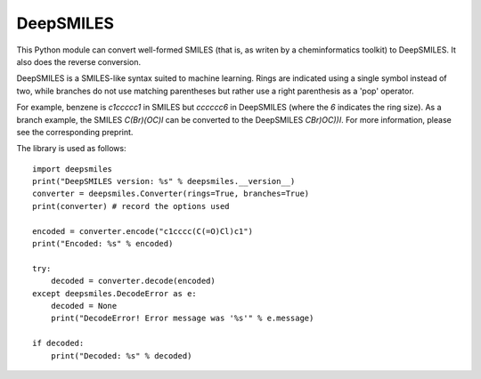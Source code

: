 DeepSMILES
==========

This Python module can convert well-formed SMILES (that is, as writen by a cheminformatics toolkit) to DeepSMILES. It also does the reverse conversion.

DeepSMILES is a SMILES-like syntax suited to machine learning. Rings are indicated using a single symbol instead of two, while branches do not use matching parentheses but rather use a right parenthesis as a 'pop' operator.

For example, benzene is `c1ccccc1` in SMILES but `cccccc6` in DeepSMILES (where the `6` indicates the ring size). As a branch example, the SMILES `C(Br)(OC)I` can be converted to the DeepSMILES `CBr)OC))I`. For more information, please see the corresponding preprint.

The library is used as follows::

        import deepsmiles
        print("DeepSMILES version: %s" % deepsmiles.__version__)
        converter = deepsmiles.Converter(rings=True, branches=True)
        print(converter) # record the options used

        encoded = converter.encode("c1cccc(C(=O)Cl)c1")
        print("Encoded: %s" % encoded)

        try:
            decoded = converter.decode(encoded)
        except deepsmiles.DecodeError as e:
            decoded = None
            print("DecodeError! Error message was '%s'" % e.message)

        if decoded:
            print("Decoded: %s" % decoded)

